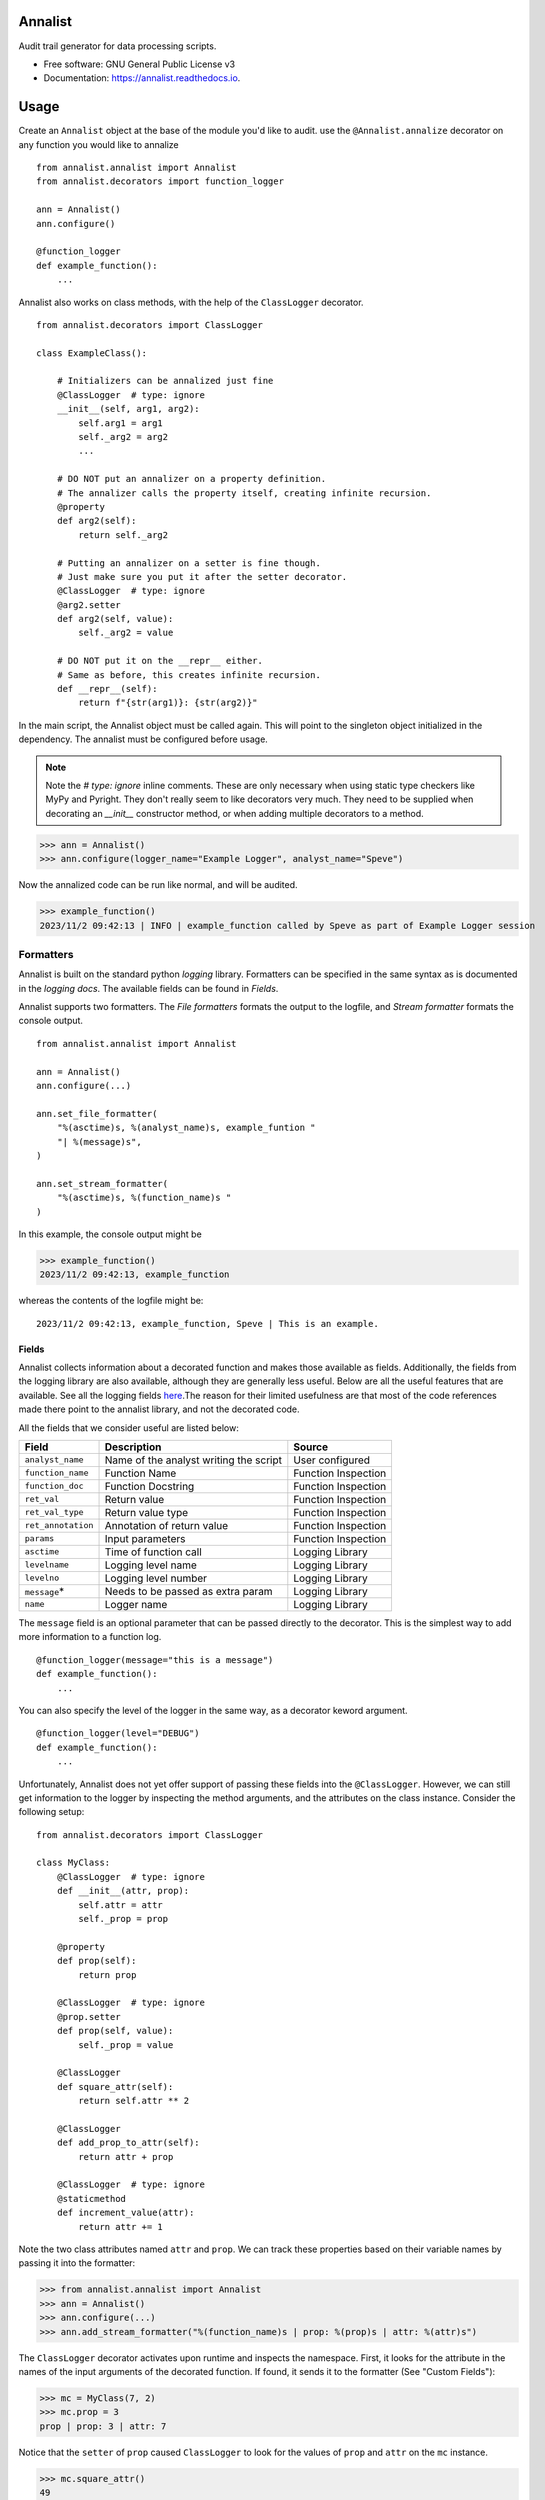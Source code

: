 ==========
Annalist
==========

.. image:: https://img.shields.io/pypi/v/data-annalist.svg
        :target: https://pypi.python.org/pypi/data-annalist

.. image:: https://readthedocs.org/projects/annalist/badge/?version=latest
        :target: https://annalist.readthedocs.io/en/latest/?version=latest
        :alt: Documentation Status

.. image:: https://results.pre-commit.ci/badge/github/nicmostert/annalist/main.svg
   :target: https://results.pre-commit.ci/latest/github/nicmostert/annalist/main
   :alt: pre-commit.ci status

Audit trail generator for data processing scripts.


* Free software: GNU General Public License v3
* Documentation: https://annalist.readthedocs.io.

==================
Usage
==================

Create an ``Annalist`` object at the base of the module you'd like to audit. use the ``@Annalist.annalize`` decorator on any function you would like to annalize

::

    from annalist.annalist import Annalist
    from annalist.decorators import function_logger

    ann = Annalist()
    ann.configure()

    @function_logger
    def example_function():
        ...

Annalist also works on class methods, with the help of the ``ClassLogger`` decorator.

::

    from annalist.decorators import ClassLogger

    class ExampleClass():

        # Initializers can be annalized just fine
        @ClassLogger  # type: ignore
        __init__(self, arg1, arg2):
            self.arg1 = arg1
            self._arg2 = arg2
            ...

        # DO NOT put an annalizer on a property definition.
        # The annalizer calls the property itself, creating infinite recursion.
        @property
        def arg2(self):
            return self._arg2

        # Putting an annalizer on a setter is fine though.
        # Just make sure you put it after the setter decorator.
        @ClassLogger  # type: ignore
        @arg2.setter
        def arg2(self, value):
            self._arg2 = value

        # DO NOT put it on the __repr__ either.
        # Same as before, this creates infinite recursion.
        def __repr__(self):
            return f"{str(arg1)}: {str(arg2)}"

In the main script, the Annalist object must be called again. This will point to the singleton object initialized in the dependency. The annalist must be configured before usage.

.. note:: Note the `# type: ignore` inline comments. These are only necessary when using static type checkers like MyPy and Pyright. They don't really seem to like decorators very much. They need to be supplied when decorating an `__init__` constructor method, or when adding multiple decorators to a method.

>>> ann = Annalist()
>>> ann.configure(logger_name="Example Logger", analyst_name="Speve")

Now the annalized code can be run like normal, and will be audited.

>>> example_function()
2023/11/2 09:42:13 | INFO | example_function called by Speve as part of Example Logger session


Formatters
-------------------

Annalist is built on the standard python *logging* library. Formatters can be specified in the same syntax as is documented in the `logging docs`. The available fields can be found in `Fields`.

Annalist supports two formatters. The *File formatters* formats the output to the logfile, and *Stream formatter* formats the console output.

::

    from annalist.annalist import Annalist

    ann = Annalist()
    ann.configure(...)

    ann.set_file_formatter(
        "%(asctime)s, %(analyst_name)s, example_funtion "
        "| %(message)s",
    )

    ann.set_stream_formatter(
        "%(asctime)s, %(function_name)s "
    )


In this example, the console output might be

>>> example_function()
2023/11/2 09:42:13, example_function

whereas the contents of the logfile might be:

::

    2023/11/2 09:42:13, example_function, Speve | This is an example.

Fields
___________

Annalist collects information about a decorated function and makes those available as fields. Additionally, the fields from the logging library are also available, although they are generally less useful. Below are all the useful features that are available. See all the logging fields `here`_.The reason for their limited usefulness are that most of the code references made there point to the annalist library, and not the decorated code.

All the fields that we consider useful are listed below:

.. _here: https://docs.python.org/3/library/logging.html#logrecord-attributes

+--------------------+----------------------------------------+---------------------+
| Field              | Description                            | Source              |
+====================+========================================+=====================+
| ``analyst_name``   | Name of the analyst writing the script | User configured     |
+--------------------+----------------------------------------+---------------------+
| ``function_name``  | Function Name                          | Function Inspection |
+--------------------+----------------------------------------+---------------------+
| ``function_doc``   | Function Docstring                     | Function Inspection |
+--------------------+----------------------------------------+---------------------+
| ``ret_val``        | Return value                           | Function Inspection |
+--------------------+----------------------------------------+---------------------+
| ``ret_val_type``   | Return value type                      | Function Inspection |
+--------------------+----------------------------------------+---------------------+
| ``ret_annotation`` | Annotation of return value             | Function Inspection |
+--------------------+----------------------------------------+---------------------+
| ``params``         | Input parameters                       | Function Inspection |
+--------------------+----------------------------------------+---------------------+
| ``asctime``        | Time of function call                  | Logging Library     |
+--------------------+----------------------------------------+---------------------+
| ``levelname``      | Logging level name                     | Logging Library     |
+--------------------+----------------------------------------+---------------------+
| ``levelno``        | Logging level number                   | Logging Library     |
+--------------------+----------------------------------------+---------------------+
| ``message``\*      | Needs to be passed as extra param      | Logging Library     |
+--------------------+----------------------------------------+---------------------+
| ``name``           | Logger name                            | Logging Library     |
+--------------------+----------------------------------------+---------------------+

The ``message`` field is an optional parameter that can be passed directly to the decorator. This is the simplest way to add more information to a function log.

::

    @function_logger(message="this is a message")
    def example_function():
        ...


You can also specify the level of the logger in the same way, as a decorator keword argument.

::

    @function_logger(level="DEBUG")
    def example_function():
        ...

Unfortunately, Annalist does not yet offer support of passing these fields into the ``@ClassLogger``. However, we can still get information to the logger by inspecting the method arguments, and the attributes on the class instance. Consider the following setup::

    from annalist.decorators import ClassLogger

    class MyClass:
        @ClassLogger  # type: ignore
        def __init__(attr, prop):
            self.attr = attr
            self._prop = prop

        @property
        def prop(self):
            return prop

        @ClassLogger  # type: ignore
        @prop.setter
        def prop(self, value):
            self._prop = value

        @ClassLogger
        def square_attr(self):
            return self.attr ** 2

        @ClassLogger
        def add_prop_to_attr(self):
            return attr + prop

        @ClassLogger  # type: ignore
        @staticmethod
        def increment_value(attr):
            return attr += 1

Note the two class attributes named ``attr`` and ``prop``. We can track these properties based on their variable names by passing it into the formatter:

>>> from annalist.annalist import Annalist
>>> ann = Annalist()
>>> ann.configure(...)
>>> ann.add_stream_formatter("%(function_name)s | prop: %(prop)s | attr: %(attr)s")

The ``ClassLogger`` decorator activates upon runtime and inspects the namespace. First, it looks for the attribute in the names of the input arguments of the decorated function. If found, it sends it to the formatter (See "Custom Fields"):

>>> mc = MyClass(7, 2)
>>> mc.prop = 3
prop | prop: 3 | attr: 7

Notice that the ``setter`` of ``prop`` caused ``ClassLogger`` to look for the values of ``prop`` and ``attr`` on the ``mc`` instance.

>>> mc.square_attr()
49
square_attr | prop: 3 | attr: 7

Notice how the function ``square_attr`` did not alter the value of ``attr``.

Because this logger is sensitive to the state of the logger, it is important to be weary of variable names.

>>> mc.increment_value(5)
6
square_attr | prop: 3 | attr: 5

Notice how, despite having no real reference to the attribute ``attr`` on the namespace, the logger found the input argument named ``attr``, and associated this with the attribute it is logging. I believe this to be a useful feature, but care should be taken when using it like this.

Custom Fields
--------------

Annalist accepts any number of arbitrary fields in the formatter. If these fields are not one of the fields available by default, the fields is dynamically added and processed. However, this field must then be passed to the decorator in the ``extra_info`` argument.

For example, you might set the formatter as follows. In this example, the fields ``site`` and ``hts_file`` are custom, and are not available by default.


::

    from annalist.annalist import Annalist

    ann = Annalist()
    ann.configure(...)

    ann.set_file_formatter(
        "%(asctime)s, %(analyst_name)s, %(site)s, %(hts_file)s "
        "| %(message)s",
    )

Then, passing those parameters into the example function looks like this:

::

    from annalist.decorators import function_logger
    hts_file = "file.hts"

    @function_logger(
        level="INFO",
        message="This decorator passes extra parameters",
        extra_info={
            "site_name": "Site one",
            "hts_file": hts_file,
        }
    )
    def example_function(arg1, arg2):
        ...


If the custom fields are not included in a function decorator, they will simply default to ``None``.

The ``function_logger`` can also be used in "wrapper" mode. This is useful when an undecorated function needs to be annalized at call-time::

    function_logger(
        example_function,
        level="INFO",
        message="This decorator passes extra parameters",
        extra_info={
            "site_name": "Site one",
            "hts_file": hts_file,
        }
    )(arg1, arg2)

When using Annalist in a class method, you might want to log class attributes. Unfortunately, the following syntax will not work, since the decorator has no knowledge of the class instance (self).

::

    class ExampleClass:
        ...

        @function_logger(
            level="INFO",
            message="This decorator passes extra parameters",
            extra_info={
                "site_name": self.site_name, # THIS DOES NOT WORK!
                "hts_file": self.hts_file, # THIS DOES NOT WORK!
            }
        )
        def example_method(self):
            ...


The way to track class attributes is to use the ``ClassLogger`` decorator. This decorator activates at runtime. Any custom fields passed to the Annalist formatter are noted, and ``ClassLogger`` inspects the class instance for attributes with the same name.

::

    from annalist.decorators import ClassLogger

    class ExampleClass:
        def __init__(self, attr):
            self.attr = attr

        @ClassLogger
        def example_function(self):
            ...

See annalist.decorators.ClassLogger for more details.

Levels
--------

Annalist uses the levels as defined in the logging library. Upon configuration, the ``default level`` can be set, which is the level at which all logs are logged unless overridden. The default value for ``default level`` is "INFO".

::

    ann.configure(
        analyst_name="Speve",
        stream_format_str=format_str,
        level_filter="WARNING",
    )

A annalized method can be logged at a raised or lowered level by specifying the logging level explicitely in the decorator:

::

    @function_logger(level="DEBUG")
    def untracked_function():
        ...

==================
Feature Roadmap
==================

This roadmap outlines the planned features and milestones for the development of our deterministic and reproducible process auditing system.

Milestone 1: Audit Logging Framework
------------------------------------

x Develop a custom audit logging framework or class.
x Capture function names, input parameters, return values, data types, and timestamps.
x Implement basic logging mechanisms for integration.

Milestone 1.5: Hilltop Auditing Parity
---------------------------------------
x Define custom fields and formatters
x Manage logger levels correctly

Milestone 2: Standardized Logging Format
-----------------------------------------
- Define a standardized logging format for comprehensive auditing.
- Ensure consistency and machine-readability of the logging format.

Milestone 3: Serialization and Deserialization
----------------------------------------------
- Implement serialization and deserialization mechanisms.
- Store and retrieve complex data structures and objects.
- Test serialization for data integrity.

Milestone 4: Versioning and Dependency Tracking
-----------------------------------------------
- Capture and log codebase version (Git commit hash) and dependencies.
- Ensure accurate logging of version and dependency information.

Milestone 5: Integration Testing
--------------------------------
- Create integration tests using the audit logging framework.
- Log information during the execution of key processes.
- Begin development of process recreation capability.

Milestone 6: Reproduction Tool (Partial)
----------------------------------------
- Develop a tool or script to read and reproduce processes from the audit trail.
- Focus on recreating the environment and loading serialized data.

Milestone 7: Documentation (Partial)
--------------------------------------
- Create initial documentation.
- Explain how to use the audit logging framework and the audit trail format.
- Document basic project functionalities.

Milestone 8: Error Handling
---------------------------
- Implement robust error handling for auditing and reproduction code.
- Gracefully handle potential issues.
- Provide informative and actionable error messages.

Milestone 9: MVP Testing
-------------------------
- Conduct testing of the MVP.
- Reproduce processes from the audit trail and verify correctness.
- Gather feedback from initial users within the organization.

Milestone 10: MVP Deployment
------------------------------
- Deploy the MVP within the organization.
- Make it available to relevant team members.
- Encourage usage and collect user feedback.

Milestone 11: Feedback and Iteration
--------------------------------------
- Gather feedback from MVP users.
- Identify shortcomings, usability issues, or missing features.
- Prioritize and plan improvements based on user feedback.

Milestone 12: Scaling and Extending
------------------------------------
- Explore scaling the solution to cover more processes.
- Add additional features and capabilities to enhance usability.

Please note that milestones may overlap, and the order can be adjusted based on project-specific needs. We aim to remain flexible and responsive to feedback during development.

=======
Credits
=======

This package was created with Cookiecutter_ and the `audreyr/cookiecutter-pypackage`_ project template.

.. _Cookiecutter: https://github.com/audreyr/cookiecutter
.. _`audreyr/cookiecutter-pypackage`: https://github.com/audreyr/cookiecutter-pypackage
